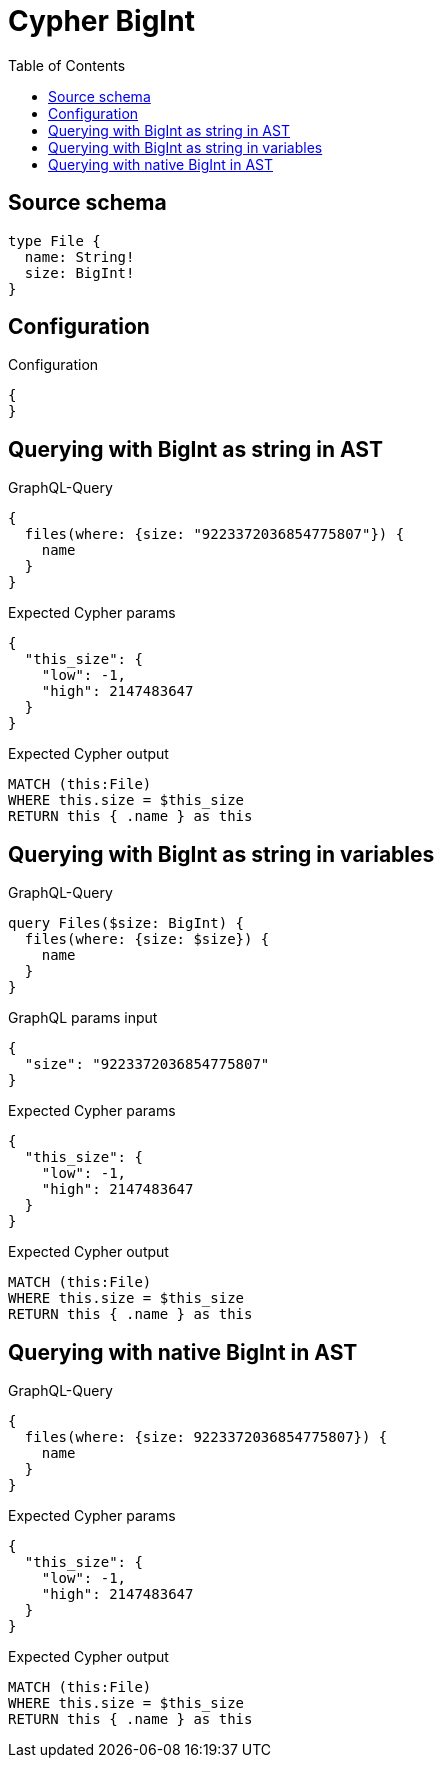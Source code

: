 :toc:

= Cypher BigInt

== Source schema

[source,graphql,schema=true]
----
type File {
  name: String!
  size: BigInt!
}
----

== Configuration

.Configuration
[source,json,schema-config=true]
----
{
}
----
== Querying with BigInt as string in AST

.GraphQL-Query
[source,graphql]
----
{
  files(where: {size: "9223372036854775807"}) {
    name
  }
}
----

.Expected Cypher params
[source,json]
----
{
  "this_size": {
    "low": -1,
    "high": 2147483647
  }
}
----

.Expected Cypher output
[source,cypher]
----
MATCH (this:File)
WHERE this.size = $this_size
RETURN this { .name } as this
----

== Querying with BigInt as string in variables

.GraphQL-Query
[source,graphql]
----
query Files($size: BigInt) {
  files(where: {size: $size}) {
    name
  }
}
----

.GraphQL params input
[source,json,request=true]
----
{
  "size": "9223372036854775807"
}
----

.Expected Cypher params
[source,json]
----
{
  "this_size": {
    "low": -1,
    "high": 2147483647
  }
}
----

.Expected Cypher output
[source,cypher]
----
MATCH (this:File)
WHERE this.size = $this_size
RETURN this { .name } as this
----

== Querying with native BigInt in AST

.GraphQL-Query
[source,graphql]
----
{
  files(where: {size: 9223372036854775807}) {
    name
  }
}
----

.Expected Cypher params
[source,json]
----
{
  "this_size": {
    "low": -1,
    "high": 2147483647
  }
}
----

.Expected Cypher output
[source,cypher]
----
MATCH (this:File)
WHERE this.size = $this_size
RETURN this { .name } as this
----

